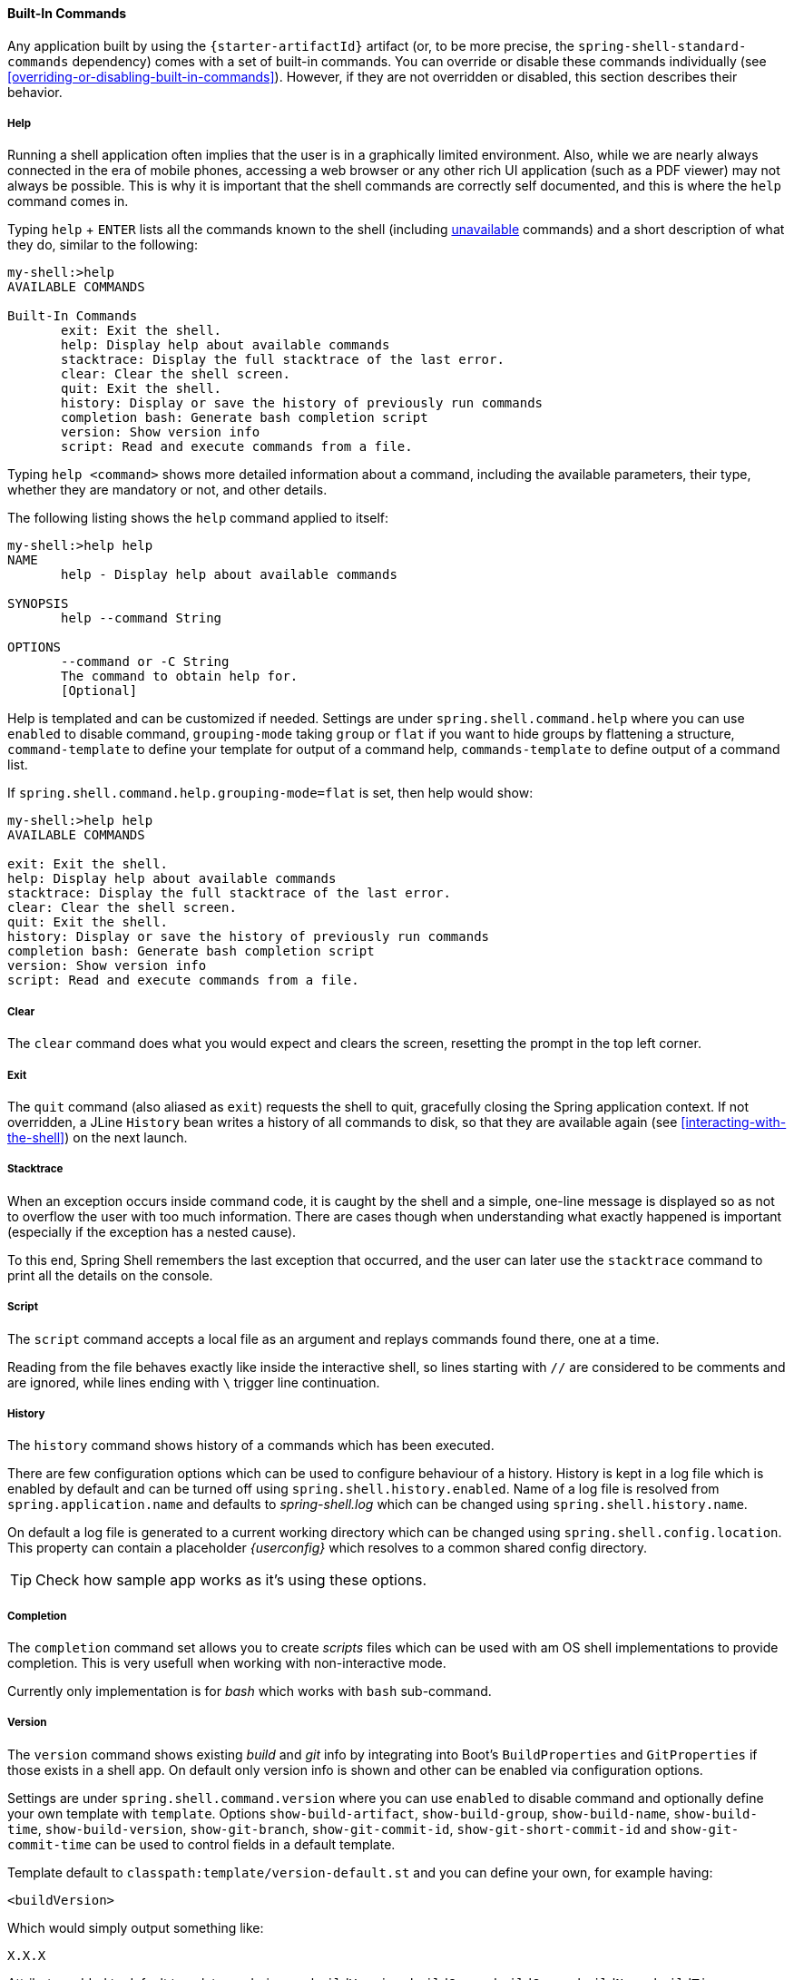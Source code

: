 [[built-in-commands]]
==== Built-In Commands

Any application built by using the `{starter-artifactId}` artifact
(or, to be more precise, the `spring-shell-standard-commands` dependency) comes with a set of built-in commands.
You can override or disable these commands individually (see <<overriding-or-disabling-built-in-commands>>).
However, if they are not overridden or disabled, this section describes their behavior.

[[help-command]]
===== Help

Running a shell application often implies that the user is in a graphically limited environment. Also, while we are
nearly always connected in the era of mobile phones, accessing a web browser or any other rich UI application
(such as a PDF viewer) may not always be possible. This is why it is important that the shell commands are correctly
self documented, and this is where the `help` command comes in.

Typing `help` + `ENTER` lists all the commands known to the shell (including <<dynamic-command-availability,unavailable>> commands)
and a short description of what they do, similar to the following:

====
[source, bash]
----
my-shell:>help
AVAILABLE COMMANDS

Built-In Commands
       exit: Exit the shell.
       help: Display help about available commands
       stacktrace: Display the full stacktrace of the last error.
       clear: Clear the shell screen.
       quit: Exit the shell.
       history: Display or save the history of previously run commands
       completion bash: Generate bash completion script
       version: Show version info
       script: Read and execute commands from a file.
----
====

Typing `help <command>` shows more detailed information about a command, including the available parameters, their
type, whether they are mandatory or not, and other details.

The following listing shows the `help` command applied to itself:

====
[source, bash]
----
my-shell:>help help
NAME
       help - Display help about available commands

SYNOPSIS
       help --command String

OPTIONS
       --command or -C String
       The command to obtain help for.
       [Optional]
----
====

Help is templated and can be customized if needed. Settings are under `spring.shell.command.help` where you can use
`enabled` to disable command, `grouping-mode` taking `group` or `flat` if you want to hide groups by flattening
a structure, `command-template` to define your template for output of a command help, `commands-template` to define
output of a command list.

If `spring.shell.command.help.grouping-mode=flat` is set, then help would show:

====
[source, bash]
----
my-shell:>help help
AVAILABLE COMMANDS

exit: Exit the shell.
help: Display help about available commands
stacktrace: Display the full stacktrace of the last error.
clear: Clear the shell screen.
quit: Exit the shell.
history: Display or save the history of previously run commands
completion bash: Generate bash completion script
version: Show version info
script: Read and execute commands from a file.
----
====

===== Clear
The `clear` command does what you would expect and clears the screen, resetting the prompt
in the top left corner.

===== Exit

The `quit` command (also aliased as `exit`) requests the shell to quit, gracefully
closing the Spring application context. If not overridden, a JLine `History` bean writes a history of all
commands to disk, so that they are available again (see <<interacting-with-the-shell>>) on the next launch.

===== Stacktrace

When an exception occurs inside command code, it is caught by the shell and a simple, one-line message is displayed
so as not to overflow the user with too much information.
There are cases though when understanding what exactly happened is important (especially if the exception has a nested cause).

To this end, Spring Shell remembers the last exception that occurred, and the user can later use the `stacktrace`
command to print all the details on the console.

[[script-command]]
===== Script

The `script` command accepts a local file as an argument and replays commands found there, one at a time.

Reading from the file behaves exactly like inside the interactive shell, so lines starting with `//` are considered
to be comments and are ignored, while lines ending with `\` trigger line continuation.

===== History

The `history` command shows history of a commands which has been executed.

There are few configuration options which can be used to configure behaviour
of a history. History is kept in a log file which is enabled by default and can
be turned off using `spring.shell.history.enabled`. Name of a log file
is resolved from `spring.application.name` and defaults to _spring-shell.log_
which can be changed using `spring.shell.history.name`.

On default a log file is generated to a current working directory which can be
changed using `spring.shell.config.location`. This property can contain
a placeholder _{userconfig}_ which resolves to a common shared config directory.

[TIP]
====
Check how sample app works as it's using these options.
====

===== Completion

The `completion` command set allows you to create _scripts_ files which can be used
with am OS shell implementations to provide completion. This is very usefull when
working with non-interactive mode.

Currently only implementation is for _bash_ which works with `bash` sub-command.

===== Version

The `version` command shows existing _build_ and _git_ info by integrating into
Boot's `BuildProperties` and `GitProperties` if those exists in a shell app.
On default only version info is shown and other can be enabled via configuration
options.

Settings are under `spring.shell.command.version` where you can use `enabled` to
disable command and optionally define your own template with `template`. Options
`show-build-artifact`, `show-build-group`, `show-build-name`, `show-build-time`,
`show-build-version`, `show-git-branch`, `show-git-commit-id`,
`show-git-short-commit-id` and `show-git-commit-time` can be used to control
fields in a default template.

Template default to `classpath:template/version-default.st` and you can define
your own, for example having:

====
[source]
----
<buildVersion>
----
====

Which would simply output something like:

====
[source]
----
X.X.X
----
====

Attributes added to default template rendering are `buildVersion`, `buildGroup`,
`buildGroup`, `buildName`, `buildTime`, `gitShortCommitId`, `gitCommitId`,
`gitBranch` and `gitCommitTime`.
